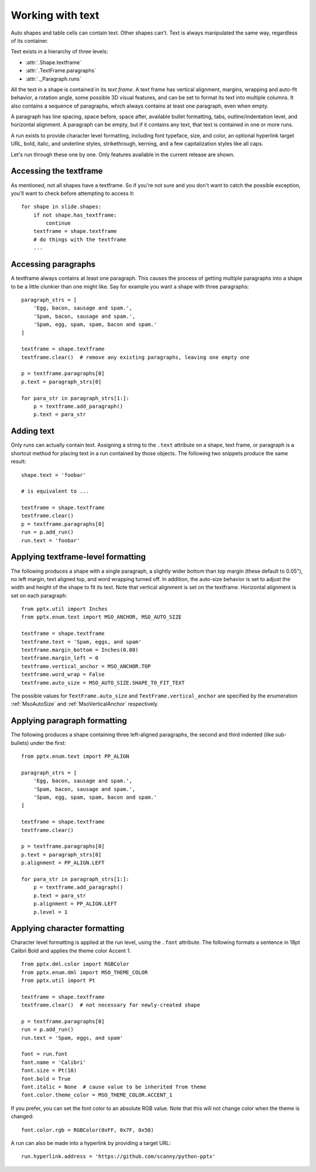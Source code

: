 
Working with text
=================

Auto shapes and table cells can contain text. Other shapes can't. Text is
always manipulated the same way, regardless of its container.

Text exists in a hierarchy of three levels:

* :attr:`.Shape.textframe`
* :attr:`.TextFrame.paragraphs`
* :attr:`._Paragraph.runs`

All the text in a shape is contained in its *text frame*. A text frame has
vertical alignment, margins, wrapping and auto-fit behavior, a rotation angle,
some possible 3D visual features, and can be set to format its text into
multiple columns. It also contains a sequence of paragraphs, which always
contains at least one paragraph, even when empty.

A paragraph has line spacing, space before, space after, available bullet
formatting, tabs, outline/indentation level, and horizontal alignment.
A paragraph can be empty, but if it contains any text, that text is contained
in one or more runs.

A run exists to provide character level formatting, including font typeface,
size, and color, an optional hyperlink target URL, bold, italic, and underline
styles, strikethrough, kerning, and a few capitalization styles like all caps.

Let's run through these one by one. Only features available in the current
release are shown.


Accessing the textframe
-----------------------

As mentioned, not all shapes have a textframe. So if you're not sure and you
don't want to catch the possible exception, you'll want to check before
attempting to access it::

    for shape in slide.shapes:
        if not shape.has_textframe:
            continue
        textframe = shape.textframe
        # do things with the textframe
        ...


Accessing paragraphs
--------------------

A textframe always contains at least one paragraph. This causes the process of
getting multiple paragraphs into a shape to be a little clunkier than one might
like. Say for example you want a shape with three paragraphs::

    paragraph_strs = [
        'Egg, bacon, sausage and spam.',
        'Spam, bacon, sausage and spam.',
        'Spam, egg, spam, spam, bacon and spam.'
    ]

    textframe = shape.textframe
    textframe.clear()  # remove any existing paragraphs, leaving one empty one

    p = textframe.paragraphs[0]
    p.text = paragraph_strs[0]

    for para_str in paragraph_strs[1:]:
        p = textframe.add_paragraph()
        p.text = para_str


Adding text
-----------

Only runs can actually contain text. Assigning a string to the ``.text``
attribute on a shape, text frame, or paragraph is a shortcut method for placing
text in a run contained by those objects. The following two snippets produce
the same result::

    shape.text = 'foobar'

    # is equivalent to ...

    textframe = shape.textframe
    textframe.clear()
    p = textframe.paragraphs[0]
    run = p.add_run()
    run.text = 'foobar'


Applying textframe-level formatting
-----------------------------------

The following produces a shape with a single paragraph, a slightly wider bottom
than top margin (these default to 0.05"), no left margin, text aligned top, and
word wrapping turned off. In addition, the auto-size behavior is set to
adjust the width and height of the shape to fit its text. Note that vertical
alignment is set on the textframe. Horizontal alignment is set on each
paragraph::

    from pptx.util import Inches
    from pptx.enum.text import MSO_ANCHOR, MSO_AUTO_SIZE

    textframe = shape.textframe
    textframe.text = 'Spam, eggs, and spam'
    textframe.margin_bottom = Inches(0.08)
    textframe.margin_left = 0
    textframe.vertical_anchor = MSO_ANCHOR.TOP
    textframe.word_wrap = False
    textframe.auto_size = MSO_AUTO_SIZE.SHAPE_TO_FIT_TEXT

The possible values for ``TextFrame.auto_size`` and
``TextFrame.vertical_anchor`` are specified by the enumeration
:ref:`MsoAutoSize` and :ref:`MsoVerticalAnchor` respectively.


Applying paragraph formatting
-----------------------------

The following produces a shape containing three left-aligned paragraphs, the
second and third indented (like sub-bullets) under the first::

    from pptx.enum.text import PP_ALIGN

    paragraph_strs = [
        'Egg, bacon, sausage and spam.',
        'Spam, bacon, sausage and spam.',
        'Spam, egg, spam, spam, bacon and spam.'
    ]

    textframe = shape.textframe
    textframe.clear()

    p = textframe.paragraphs[0]
    p.text = paragraph_strs[0]
    p.alignment = PP_ALIGN.LEFT

    for para_str in paragraph_strs[1:]:
        p = textframe.add_paragraph()
        p.text = para_str
        p.alignment = PP_ALIGN.LEFT
        p.level = 1


Applying character formatting
-----------------------------

Character level formatting is applied at the run level, using the ``.font``
attribute. The following formats a sentence in 18pt Calibri Bold and applies
the theme color Accent 1.

::

    from pptx.dml.color import RGBColor
    from pptx.enum.dml import MSO_THEME_COLOR
    from pptx.util import Pt

    textframe = shape.textframe
    textframe.clear()  # not necessary for newly-created shape

    p = textframe.paragraphs[0]
    run = p.add_run()
    run.text = 'Spam, eggs, and spam'

    font = run.font
    font.name = 'Calibri'
    font.size = Pt(18)
    font.bold = True
    font.italic = None  # cause value to be inherited from theme
    font.color.theme_color = MSO_THEME_COLOR.ACCENT_1

If you prefer, you can set the font color to an absolute RGB value. Note that
this will not change color when the theme is changed::

    font.color.rgb = RGBColor(0xFF, 0x7F, 0x50)

A run can also be made into a hyperlink by providing a target URL::

    run.hyperlink.address = 'https://github.com/scanny/python-pptx'
